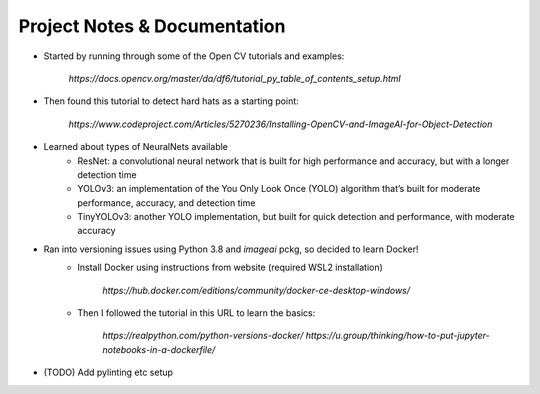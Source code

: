 Project Notes & Documentation
=============================

* Started by running through some of the Open CV tutorials and examples:

    `https://docs.opencv.org/master/da/df6/tutorial_py_table_of_contents_setup.html`

* Then found this tutorial to detect hard hats as a starting point:

    `https://www.codeproject.com/Articles/5270236/Installing-OpenCV-and-ImageAI-for-Object-Detection`

* Learned about types of NeuralNets available
    - ResNet: a convolutional neural network that is built for high performance and accuracy, but with a longer detection time
    - YOLOv3: an implementation of the You Only Look Once (YOLO) algorithm that’s built for moderate performance, accuracy, and detection time
    - TinyYOLOv3: another YOLO implementation, but built for quick detection and performance, with moderate accuracy

* Ran into versioning issues using Python 3.8 and `imageai` pckg, so decided to learn Docker!
    - Install Docker using instructions from website (required WSL2 installation)

        `https://hub.docker.com/editions/community/docker-ce-desktop-windows/`

    - Then I followed the tutorial in this URL to learn the basics:

        `https://realpython.com/python-versions-docker/`
        `https://u.group/thinking/how-to-put-jupyter-notebooks-in-a-dockerfile/`

* (TODO) Add pylinting etc setup